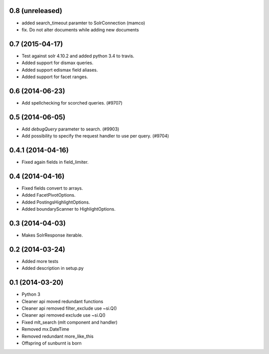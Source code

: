 0.8 (unreleased)
----------------

- added search_timeout paramter to SolrConnection (mamco)

- fix. Do not alter documents while adding new documents


0.7 (2015-04-17)
----------------

- Test against solr 4.10.2 and added python 3.4 to travis.

- Added support for dismax queries. 

- Added support edismax field aliases.

- Added support for facet ranges.


0.6 (2014-06-23)
----------------

- Add spellchecking for scorched queries. (#9707)


0.5 (2014-06-05)
----------------

- Add `debugQuery` parameter to search. (#9903)

- Add possibility to specify the request handler to use per query. (#9704)


0.4.1 (2014-04-16)
------------------

- Fixed again fields in field_limiter.


0.4 (2014-04-16)
----------------

- Fixed fields convert to arrays.

- Added FacetPivotOptions.

- Added PostingsHighlightOptions.

- Added boundaryScanner to HighlightOptions.


0.3 (2014-04-03)
----------------

- Makes SolrResponse iterable.


0.2 (2014-03-24)
----------------

- Added more tests

- Added description in setup.py


0.1 (2014-03-20)
----------------

- Python 3

- Cleaner api moved redundant functions

- Cleaner api removed filter_exclude use ~si.Q()

- Cleaner api removed exclude use ~si.Q()

- Fixed mlt_search (mlt component and handler)

- Removed mx.DateTime

- Removed redundant more_like_this  

- Offspring of sunburnt is born
